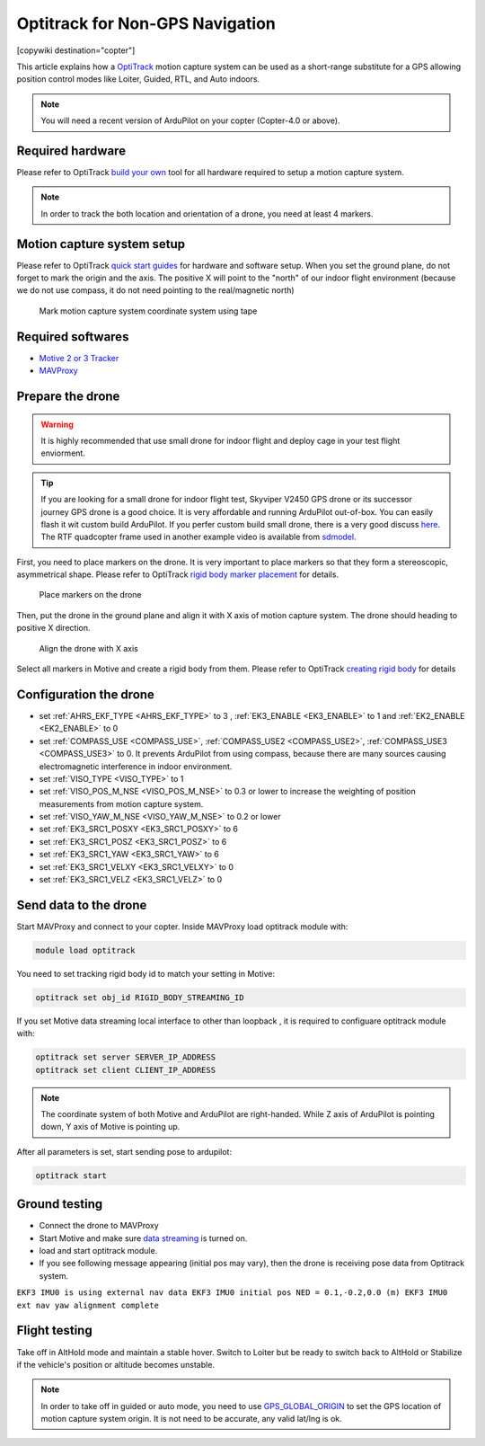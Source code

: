 .. _common-optitrack:

================================
Optitrack for Non-GPS Navigation
================================

[copywiki destination="copter"]

This article explains how a `OptiTrack <https://optitrack.com/>`__ motion capture system can be used as a short-range substitute for a GPS allowing position control modes like Loiter, Guided, RTL, and Auto indoors.

.. note::

   You will need a recent version of ArduPilot on your copter (Copter-4.0 or above).

.. youtube:: IocykCXJmhw
   :width: 100%

Required hardware
=================

Please refer to OptiTrack `build your own <https://optitrack.com/systems/>`__ tool for all hardware required to setup a motion capture system.

.. note::

   In order to track the both location and orientation of a drone, you need at least 4 markers.


Motion capture system setup
===========================

Please refer to OptiTrack `quick start guides <https://v20.wiki.optitrack.com/index.php?title=Quick_Start_Guide:_Getting_Started>`__ for hardware and software setup. When you set the ground plane, do not forget to mark the origin and the axis. The positive X will point to the "north" of our indoor flight environment (because we do not use compass, it do not need pointing to the real/magnetic north)

.. figure:: ../../../images/optitrack_mark_ground_plane.jpg
   :target: ../_images/optitrack_mark_ground_plane.jpg

   Mark motion capture system coordinate system using tape


Required softwares
==================

* `Motive 2 or 3 Tracker <https://optitrack.com/products/motive/tracker/>`__
* `MAVProxy <https://github.com/ArduPilot/MAVProxy>`__

Prepare the drone
=================

.. warning::

   It is highly recommended that use small drone for indoor flight and deploy cage in your test flight enviorment.

.. tip::

   If you are looking for a small drone for indoor flight test, Skyviper V2450 GPS drone or its successor journey GPS drone is a good choice. It is very affordable and running ArduPilot out-of-box. You can easily flash it wit custom build ArduPilot. If you perfer custom build small drone, there is a very good discuss `here <https://discuss.ardupilot.org/t/microarducopter-3-props-omnibus-nano-success/32568?u=chobitsfan>`__. The RTF quadcopter frame used in another example video is available from `sdmodel <https://goods.ruten.com.tw/item/show?21806678027603>`__.

First, you need to place markers on the drone. It is very important to place markers so that they form a stereoscopic, asymmetrical shape. Please refer to OptiTrack `rigid body marker placement <https://v20.wiki.optitrack.com/index.php?title=Rigid_Body_Tracking#Rigid_Body_Marker_Placement>`__ for details.

.. figure:: ../../../images/optitrack_place_markers.jpg
   :target: ../_images/optitrack_place_markers.jpg

   Place markers on the drone

Then, put the drone in the ground plane and align it with X axis of motion capture system. The drone should heading to positive X direction.

.. figure:: ../../../images/optitrack_drone_align_x.jpg
   :target: ../_images/optitrack_drone_align_x.jpg

   Align the drone with X axis

Select all markers in Motive and create a rigid body from them. Please refer to OptiTrack `creating rigid body <https://v20.wiki.optitrack.com/index.php?title=Rigid_Body_Tracking#Creating_Rigid_Body>`__ for details

Configuration the drone
=======================

- set :ref:`AHRS_EKF_TYPE <AHRS_EKF_TYPE>` to 3 , :ref:`EK3_ENABLE <EK3_ENABLE>` to 1 and :ref:`EK2_ENABLE <EK2_ENABLE>` to 0
- set :ref:`COMPASS_USE <COMPASS_USE>`, :ref:`COMPASS_USE2 <COMPASS_USE2>`, :ref:`COMPASS_USE3 <COMPASS_USE3>` to 0. It prevents ArduPilot from using compass, because there are many sources causing electromagnetic interference in indoor environment.
- set :ref:`VISO_TYPE <VISO_TYPE>` to 1
- set :ref:`VISO_POS_M_NSE <VISO_POS_M_NSE>` to 0.3 or lower to increase the weighting of position measurements from motion capture system.
- set :ref:`VISO_YAW_M_NSE <VISO_YAW_M_NSE>` to 0.2 or lower
- set :ref:`EK3_SRC1_POSXY <EK3_SRC1_POSXY>` to 6
- set :ref:`EK3_SRC1_POSZ <EK3_SRC1_POSZ>` to 6
- set :ref:`EK3_SRC1_YAW <EK3_SRC1_YAW>` to 6
- set :ref:`EK3_SRC1_VELXY <EK3_SRC1_VELXY>` to 0
- set :ref:`EK3_SRC1_VELZ <EK3_SRC1_VELZ>` to 0


Send data to the drone
======================

Start MAVProxy and connect to your copter. Inside MAVProxy load optitrack module with:

.. code:: bash

    module load optitrack
    
You need to set tracking rigid body id to match your setting in Motive:

.. code:: bash

    optitrack set obj_id RIGID_BODY_STREAMING_ID

If you set Motive data streaming local interface to other than loopback , it is required to configuare optitrack module with:

.. code:: bash

    optitrack set server SERVER_IP_ADDRESS
    optitrack set client CLIENT_IP_ADDRESS


.. note::

   The coordinate system of both Motive and ArduPilot are right-handed. While Z axis of ArduPilot is pointing down, Y axis of Motive is pointing up.  

After all parameters is set, start sending pose to ardupilot:

.. code:: bash

   optitrack start

Ground testing
==============

- Connect the drone to MAVProxy
- Start Motive and make sure `data streaming <https://v20.wiki.optitrack.com/index.php?title=Data_Streaming>`__ is turned on.
- load and start optitrack module.
- If you see following message appearing (initial pos may vary), then the drone is receiving pose data from Optitrack system. 

``EKF3 IMU0 is using external nav data
EKF3 IMU0 initial pos NED = 0.1,-0.2,0.0 (m)
EKF3 IMU0 ext nav yaw alignment complete``

Flight testing
==============

Take off in AltHold mode and maintain a stable hover. Switch to Loiter but be ready to switch back to AltHold or Stabilize if the vehicle's position or altitude becomes unstable.

.. note::

   In order to take off in guided or auto mode, you need to use `GPS_GLOBAL_ORIGIN <https://mavlink.io/en/messages/common.html#SET_GPS_GLOBAL_ORIGIN>`__ to set the GPS location of motion capture system origin. It is not need to be accurate, any valid lat/lng is ok.

.. youtube:: JKzuaVQZclI
   :width: 100%
